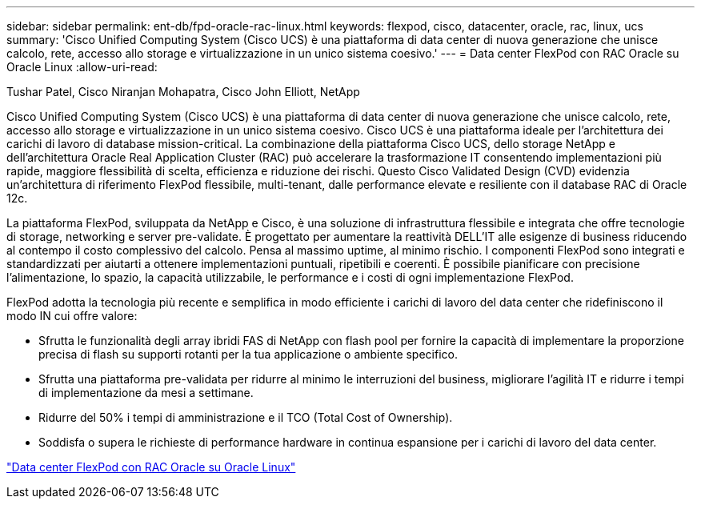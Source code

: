 ---
sidebar: sidebar 
permalink: ent-db/fpd-oracle-rac-linux.html 
keywords: flexpod, cisco, datacenter, oracle, rac, linux, ucs 
summary: 'Cisco Unified Computing System (Cisco UCS) è una piattaforma di data center di nuova generazione che unisce calcolo, rete, accesso allo storage e virtualizzazione in un unico sistema coesivo.' 
---
= Data center FlexPod con RAC Oracle su Oracle Linux
:allow-uri-read: 


Tushar Patel, Cisco Niranjan Mohapatra, Cisco John Elliott, NetApp

[role="lead"]
Cisco Unified Computing System (Cisco UCS) è una piattaforma di data center di nuova generazione che unisce calcolo, rete, accesso allo storage e virtualizzazione in un unico sistema coesivo. Cisco UCS è una piattaforma ideale per l'architettura dei carichi di lavoro di database mission-critical. La combinazione della piattaforma Cisco UCS, dello storage NetApp e dell'architettura Oracle Real Application Cluster (RAC) può accelerare la trasformazione IT consentendo implementazioni più rapide, maggiore flessibilità di scelta, efficienza e riduzione dei rischi. Questo Cisco Validated Design (CVD) evidenzia un'architettura di riferimento FlexPod flessibile, multi-tenant, dalle performance elevate e resiliente con il database RAC di Oracle 12c.

La piattaforma FlexPod, sviluppata da NetApp e Cisco, è una soluzione di infrastruttura flessibile e integrata che offre tecnologie di storage, networking e server pre-validate. È progettato per aumentare la reattività DELL'IT alle esigenze di business riducendo al contempo il costo complessivo del calcolo. Pensa al massimo uptime, al minimo rischio. I componenti FlexPod sono integrati e standardizzati per aiutarti a ottenere implementazioni puntuali, ripetibili e coerenti. È possibile pianificare con precisione l'alimentazione, lo spazio, la capacità utilizzabile, le performance e i costi di ogni implementazione FlexPod.

FlexPod adotta la tecnologia più recente e semplifica in modo efficiente i carichi di lavoro del data center che ridefiniscono il modo IN cui offre valore:

* Sfrutta le funzionalità degli array ibridi FAS di NetApp con flash pool per fornire la capacità di implementare la proporzione precisa di flash su supporti rotanti per la tua applicazione o ambiente specifico.
* Sfrutta una piattaforma pre-validata per ridurre al minimo le interruzioni del business, migliorare l'agilità IT e ridurre i tempi di implementazione da mesi a settimane.
* Ridurre del 50% i tempi di amministrazione e il TCO (Total Cost of Ownership).
* Soddisfa o supera le richieste di performance hardware in continua espansione per i carichi di lavoro del data center.


link:https://www.cisco.com/c/en/us/td/docs/unified_computing/ucs/UCS_CVDs/flexpod_orcrac_12c_bm.html["Data center FlexPod con RAC Oracle su Oracle Linux"^]
